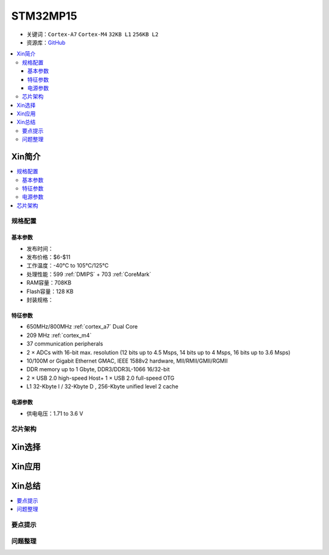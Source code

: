 
.. _stm32mp15:

STM32MP15
=====================

* 关键词：``Cortex-A7`` ``Cortex-M4`` ``32KB L1`` ``256KB L2``
* 资源库：`GitHub <https://github.com/SoCXin/STM32MP15>`_

.. contents::
    :local:

Xin简介
-----------

.. image:: ./images/stm32mp157.jpg
    :target: https://www.st.com/content/st_com/zh/products/microcontrollers-microprocessors/stm32-arm-cortex-mpus/stm32mp1-series/stm32mp157/stm32mp157c.html

.. contents::
    :local:


规格配置
~~~~~~~~~~~

基本参数
^^^^^^^^^^^

* 发布时间：
* 发布价格：$6-$11
* 工作温度：-40°C to 105°C/125°C
* 处理性能：599 :ref:`DMIPS` + 703 :ref:`CoreMark`
* RAM容量：708KB
* Flash容量：128 KB
* 封装规格：



特征参数
^^^^^^^^^^^

* 650MHz/800MHz :ref:`cortex_a7` Dual Core
* 209 MHz :ref:`cortex_m4`
* 37 communication peripherals
* 2 × ADCs with 16-bit max. resolution (12 bits up to 4.5 Msps, 14 bits up to 4 Msps, 16 bits up to 3.6 Msps)
* 10/100M or Gigabit Ethernet GMAC, IEEE 1588v2 hardware, MII/RMII/GMII/RGMII
* DDR memory up to 1 Gbyte,  DDR3/DDR3L-1066 16/32-bit
* 2 × USB 2.0 high-speed Host+ 1 × USB 2.0 full-speed OTG
* L1 32-Kbyte I / 32-Kbyte D , 256-Kbyte unified level 2 cache


电源参数
^^^^^^^^^^^

* 供电电压：1.71 to 3.6 V


芯片架构
~~~~~~~~~~~




Xin选择
-----------

.. contents::
    :local:



Xin应用
-----------

.. contents::
    :local:



Xin总结
--------------

.. contents::
    :local:

要点提示
~~~~~~~~~~~~~



问题整理
~~~~~~~~~~~~~


